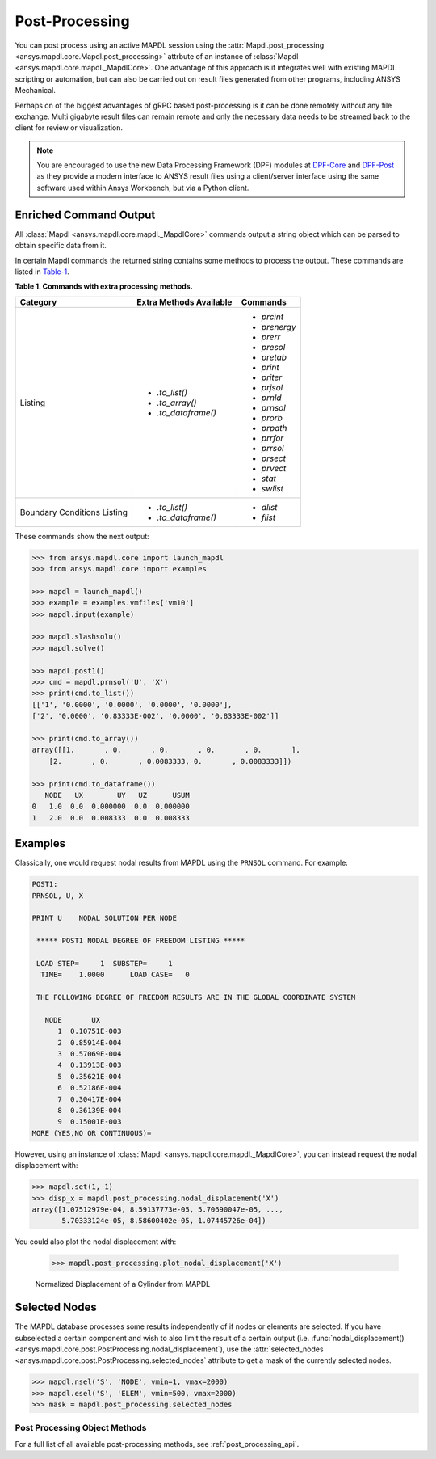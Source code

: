 Post-Processing
===============
You can post process using an active MAPDL session using the
:attr:`Mapdl.post_processing <ansys.mapdl.core.Mapdl.post_processing>`
attrbute of an instance of :class:`Mapdl
<ansys.mapdl.core.mapdl._MapdlCore>`.  One advantage of this approach
is it integrates well with existing MAPDL scripting or automation, but
can also be carried out on result files generated from other programs,
including ANSYS Mechanical.

Perhaps on of the biggest advantages of gRPC based post-processing is
it can be done remotely without any file exchange.  Multi gigabyte
result files can remain remote and only the necessary data needs to be
streamed back to the client for review or visualization.

.. note::

   You are encouraged to use the new Data Processing Framework (DPF)
   modules at `DPF-Core <https://github.com/pyansys/DPF-Core>`_ and
   `DPF-Post <https://github.com/pyansys/DPF-Post>`_ as they provide a
   modern interface to ANSYS result files using a client/server
   interface using the same software used within Ansys Workbench, but
   via a Python client.



Enriched Command Output
~~~~~~~~~~~~~~~~~~~~~~~
All :class:`Mapdl <ansys.mapdl.core.mapdl._MapdlCore>` commands output a string object which can be parsed to 
obtain specific data from it.

In certain Mapdl commands the returned string contains some methods to process the output.
These commands are listed in Table-1_.

.. _Table-1:

**Table 1. Commands with extra processing methods.**

+------------+---------------------------+--------------+
| Category   | Extra Methods Available   | Commands     |
+============+===========================+==============+
| Listing    | * `.to_list()`            | * `prcint`   |
|            | * `.to_array()`           | * `prenergy` |
|            | * `.to_dataframe()`       | * `prerr`    |
|            |                           | * `presol`   |
|            |                           | * `pretab`   |
|            |                           | * `print`    |
|            |                           | * `priter`   |
|            |                           | * `prjsol`   |
|            |                           | * `prnld`    |
|            |                           | * `prnsol`   |
|            |                           | * `prorb`    |
|            |                           | * `prpath`   |
|            |                           | * `prrfor`   |
|            |                           | * `prrsol`   |
|            |                           | * `prsect`   |
|            |                           | * `prvect`   |
|            |                           | * `stat`     |
|            |                           | * `swlist`   |
+------------+---------------------------+--------------+
| Boundary   | * `.to_list()`            | * `dlist`    |
| Conditions | * `.to_dataframe()`       | * `flist`    |
| Listing    |                           |              |
+------------+---------------------------+--------------+

These commands show the next output:

.. code:: python

    
    >>> from ansys.mapdl.core import launch_mapdl
    >>> from ansys.mapdl.core import examples

    >>> mapdl = launch_mapdl()
    >>> example = examples.vmfiles['vm10']
    >>> mapdl.input(example)

    >>> mapdl.slashsolu()
    >>> mapdl.solve()

    >>> mapdl.post1()
    >>> cmd = mapdl.prnsol('U', 'X')
    >>> print(cmd.to_list())
    [['1', '0.0000', '0.0000', '0.0000', '0.0000'],
    ['2', '0.0000', '0.83333E-002', '0.0000', '0.83333E-002']]

    >>> print(cmd.to_array())
    array([[1.       , 0.       , 0.       , 0.       , 0.       ],
        [2.       , 0.       , 0.0083333, 0.       , 0.0083333]])

    >>> print(cmd.to_dataframe())
       NODE   UX        UY   UZ      USUM
    0   1.0  0.0  0.000000  0.0  0.000000
    1   2.0  0.0  0.008333  0.0  0.008333

Examples
~~~~~~~~
Classically, one would request nodal results from MAPDL using the
``PRNSOL`` command.  For example:

.. code::

     POST1:
     PRNSOL, U, X
    
     PRINT U    NODAL SOLUTION PER NODE
    
      ***** POST1 NODAL DEGREE OF FREEDOM LISTING *****                            
     
      LOAD STEP=     1  SUBSTEP=     1                                             
       TIME=    1.0000      LOAD CASE=   0                                         
     
      THE FOLLOWING DEGREE OF FREEDOM RESULTS ARE IN THE GLOBAL COORDINATE SYSTEM  
     
        NODE       UX    
           1  0.10751E-003
           2  0.85914E-004
           3  0.57069E-004
           4  0.13913E-003
           5  0.35621E-004
           6  0.52186E-004
           7  0.30417E-004
           8  0.36139E-004
           9  0.15001E-003
     MORE (YES,NO OR CONTINUOUS)=


However, using an instance of :class:`Mapdl
<ansys.mapdl.core.mapdl._MapdlCore>`, you can instead request the
nodal displacement with:

.. code:: python

    >>> mapdl.set(1, 1)
    >>> disp_x = mapdl.post_processing.nodal_displacement('X')
    array([1.07512979e-04, 8.59137773e-05, 5.70690047e-05, ...,
           5.70333124e-05, 8.58600402e-05, 1.07445726e-04])

You could also plot the nodal displacement with:

    >>> mapdl.post_processing.plot_nodal_displacement('X')


.. figure:: ../images/post_norm_disp.png
    :width: 300pt

    Normalized Displacement of a Cylinder from MAPDL


Selected Nodes
~~~~~~~~~~~~~~
The MAPDL database processes some results independently of if nodes or
elements are selected.  If you have subselected a certain component
and wish to also limit the result of a certain output
(i.e. :func:`nodal_displacement()
<ansys.mapdl.core.post.PostProcessing.nodal_displacement`), use the
:attr:`selected_nodes
<ansys.mapdl.core.post.PostProcessing.selected_nodes` attribute to get
a mask of the currently selected nodes.

.. code::

    >>> mapdl.nsel('S', 'NODE', vmin=1, vmax=2000)
    >>> mapdl.esel('S', 'ELEM', vmin=500, vmax=2000)
    >>> mask = mapdl.post_processing.selected_nodes


Post Processing Object Methods
------------------------------
For a full list of all available post-processing methods, see
:ref:`post_processing_api`.
